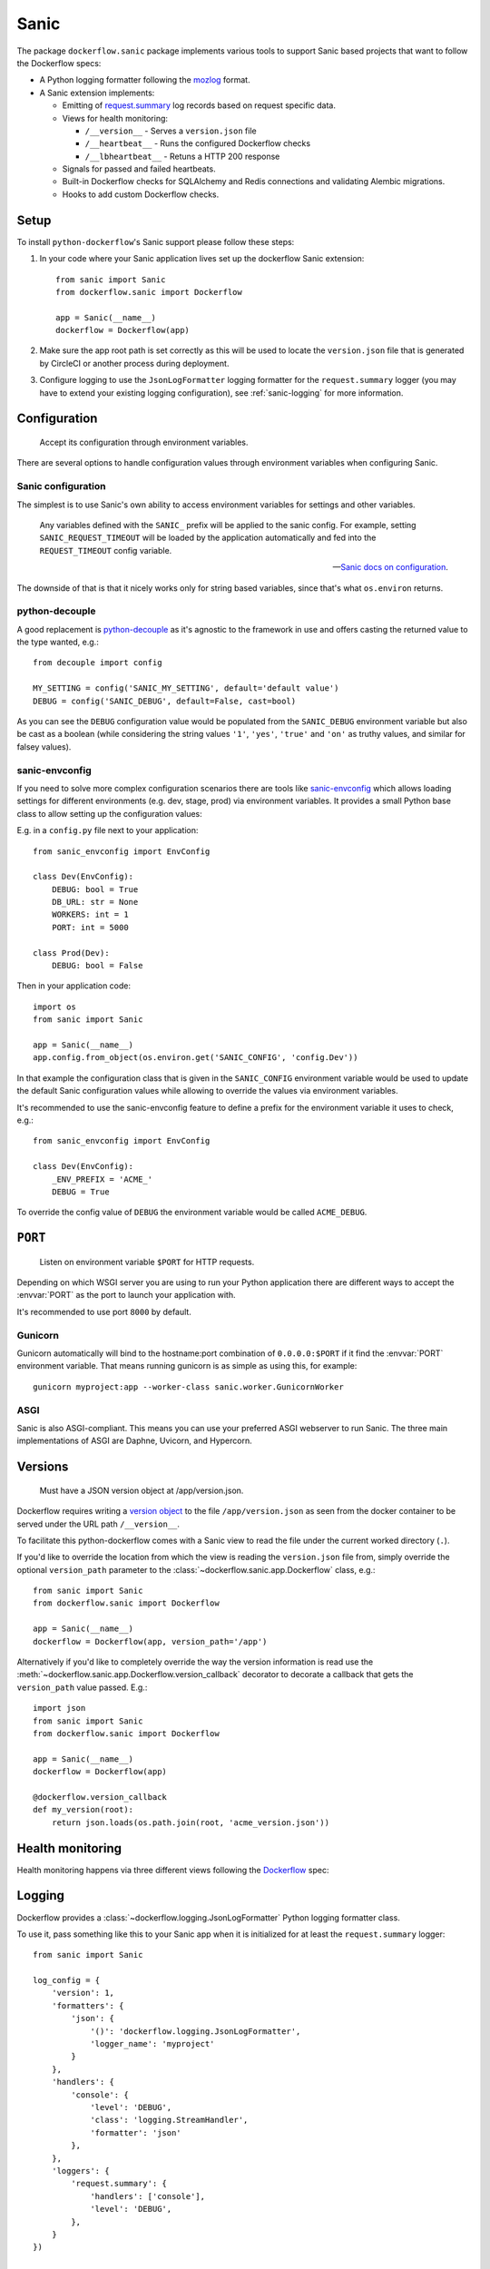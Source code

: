 Sanic
=====

The package ``dockerflow.sanic`` package implements various tools to support
Sanic based projects that want to follow the Dockerflow specs:

- A Python logging formatter following the `mozlog`_ format.

- A Sanic extension implements:

  - Emitting of `request.summary`_ log records based on request specific data.

  - Views for health monitoring:

    - ``/__version__`` - Serves a ``version.json`` file

    - ``/__heartbeat__`` - Runs the configured Dockerflow checks

    - ``/__lbheartbeat__`` - Retuns a HTTP 200 response

  - Signals for passed and failed heartbeats.

  - Built-in Dockerflow checks for SQLAlchemy and Redis connections
    and validating Alembic migrations.

  - Hooks to add custom Dockerflow checks.

.. _`mozlog`: https://github.com/mozilla-services/Dockerflow/blob/main/docs/mozlog.md
.. _`request.summary`: https://github.com/mozilla-services/Dockerflow/blob/main/docs/mozlog.md#application-request-summary-type-requestsummary

.. seealso::

    For more information see the :doc:`API documentation <api/sanic>` for
    the ``dockerflow.sanic`` module.

Setup
-----

To install ``python-dockerflow``'s Sanic support please follow these steps:

#. In your code where your Sanic application lives set up the dockerflow Sanic
   extension::

     from sanic import Sanic
     from dockerflow.sanic import Dockerflow

     app = Sanic(__name__)
     dockerflow = Dockerflow(app)

#. Make sure the app root path is set correctly as this will be used
   to locate the ``version.json`` file that is generated by
   CircleCI or another process during deployment.

   .. seealso:: :ref:`sanic-versions` for more information

#. Configure logging to use the ``JsonLogFormatter`` logging formatter for the
   ``request.summary`` logger (you may have to extend your existing logging
   configuration), see :ref:`sanic-logging` for more information.

.. _sanic-config:

Configuration
-------------

.. epigraph::

   Accept its configuration through environment variables.

There are several options to handle configuration values through
environment variables when configuring Sanic.

Sanic configuration
~~~~~~~~~~~~~~~~~~~

The simplest is to use Sanic's own ability to access environment variables
for settings and other variables.

    Any variables defined with the ``SANIC_`` prefix will be applied to the
    sanic config. For example, setting ``SANIC_REQUEST_TIMEOUT`` will be
    loaded by the application automatically and fed into the
    ``REQUEST_TIMEOUT`` config variable.

    -- `Sanic docs on configuration`_.

The downside of that is that it nicely works only for string
based variables, since that's what ``os.environ`` returns.

.. _Sanic docs on configuration: https://sanic.dev/en/guide/deployment/configuration.html#environment-variables

python-decouple
~~~~~~~~~~~~~~~

A good replacement is python-decouple_ as it's agnostic to the
framework in use and offers casting the returned value to the type
wanted, e.g.::

    from decouple import config

    MY_SETTING = config('SANIC_MY_SETTING', default='default value')
    DEBUG = config('SANIC_DEBUG', default=False, cast=bool)

As you can see the ``DEBUG`` configuration value would be populated from
the ``SANIC_DEBUG`` environment variable but also be cast as a boolean
(while considering the string values ``'1'``, ``'yes'``, ``'true'`` and
``'on'`` as truthy values, and similar for falsey values).

sanic-envconfig
~~~~~~~~~~~~~~~

If you need to solve more complex configuration scenarios there are tools
like sanic-envconfig_ which allows loading settings for different
environments (e.g. dev, stage, prod) via environment variables.
It provides a small Python base class to allow setting up the configuration
values:

E.g. in a ``config.py`` file next to your application::

    from sanic_envconfig import EnvConfig

    class Dev(EnvConfig):
        DEBUG: bool = True
        DB_URL: str = None
        WORKERS: int = 1
        PORT: int = 5000

    class Prod(Dev):
        DEBUG: bool = False

Then in your application code::

    import os
    from sanic import Sanic

    app = Sanic(__name__)
    app.config.from_object(os.environ.get('SANIC_CONFIG', 'config.Dev'))

In that example the configuration class that is given in the
``SANIC_CONFIG`` environment variable would be used to update
the default Sanic configuration values while allowing to override
the values via environment variables.

It's recommended to use the sanic-envconfig feature to define a prefix for the
environment variable it uses to check, e.g.::

    from sanic_envconfig import EnvConfig

    class Dev(EnvConfig):
        _ENV_PREFIX = 'ACME_'
        DEBUG = True

To override the config value of ``DEBUG`` the environment variable would be
called ``ACME_DEBUG``.

.. _python-decouple: https://pypi.python.org/pypi/python-decouple
.. _sanic-envconfig: https://github.com/jamesstidard/sanic-envconfig

.. _sanic-serving:

``PORT``
--------

.. epigraph::

   Listen on environment variable ``$PORT`` for HTTP requests.

Depending on which WSGI server you are using to run your Python application
there are different ways to accept the :envvar:`PORT` as the port to launch
your application with.

It's recommended to use port ``8000`` by default.

Gunicorn
~~~~~~~~

Gunicorn automatically will bind to the hostname:port combination of
``0.0.0.0:$PORT`` if it find the :envvar:`PORT` environment variable.
That means running gunicorn is as simple as using this, for example::

    gunicorn myproject:app --worker-class sanic.worker.GunicornWorker

.. seealso::

    The `full gunicorn documentation <http://docs.gunicorn.org/>`_
    for more details.

ASGI
~~~~

Sanic is also ASGI-compliant. This means you can use your preferred ASGI
webserver to run Sanic. The three main implementations of ASGI are Daphne,
Uvicorn, and Hypercorn.

.. seealso::

    The `Sanic deployment documentation`_ has more details.

.. _Sanic deployment documentation: https://sanic.dev/en/guide/deployment/running.html#asgi

.. _sanic-versions:

Versions
--------

.. epigraph::

   Must have a JSON version object at /app/version.json.

Dockerflow requires writing a `version object`_ to the file
``/app/version.json`` as seen from the docker container to be served under
the URL path ``/__version__``.

To facilitate this python-dockerflow comes with a Sanic view to read the
file under the current worked directory (``.``).

If you'd like to override the location from which the view is reading the
``version.json`` file from, simply override the optional ``version_path``
parameter to the :class:`~dockerflow.sanic.app.Dockerflow` class, e.g.::

    from sanic import Sanic
    from dockerflow.sanic import Dockerflow

    app = Sanic(__name__)
    dockerflow = Dockerflow(app, version_path='/app')

Alternatively if you'd like to completely override the way the version
information is read use the
:meth:`~dockerflow.sanic.app.Dockerflow.version_callback` decorator to
decorate a callback that gets the ``version_path`` value passed. E.g.::

    import json
    from sanic import Sanic
    from dockerflow.sanic import Dockerflow

    app = Sanic(__name__)
    dockerflow = Dockerflow(app)

    @dockerflow.version_callback
    def my_version(root):
        return json.loads(os.path.join(root, 'acme_version.json'))

.. _version object: https://github.com/mozilla-services/Dockerflow/blob/main/docs/version_object.md

.. _sanic-health:

Health monitoring
-----------------

Health monitoring happens via three different views following the Dockerflow_
spec:

.. http:get:: /__version__

   The view that serves the :ref:`version information <sanic-versions>`.

   **Example request**:

   .. sourcecode:: http

      GET /__version__ HTTP/1.1
      Host: example.com

   **Example response**:

   .. sourcecode:: http

      HTTP/1.1 200 OK
      Vary: Accept-Encoding
      Content-Type: application/json

      {
        "commit": "52ce614fbf99540a1bf6228e36be6cef63b4d73b",
        "version": "2017.11.0",
        "source": "https://github.com/mozilla/telemetry-analysis-service",
        "build": "https://circleci.com/gh/mozilla/telemetry-analysis-service/2223"
      }

   :statuscode 200: no error
   :statuscode 404: a version.json wasn't found

.. http:get:: /__heartbeat__

   The heartbeat view will go through the list of registered Dockerflow
   checks, run each check and add their results to a JSON response.

   The view will return HTTP responses with either an status code of 200 if
   all checks ran successfully or 500 if there was one or more warnings or
   errors returned by the checks.

   **Built-in Dockerflow checks:**

   There are a few built-in checks that are automatically added to the list
   of checks if the appropriate Sanic extension objects are passed to
   the :class:`~dockerflow.sanic.app.Dockerflow` class during instantiation.

   For detailed examples please see the API documentation for the built-in
   :ref:`Sanic Dockerflow checks <sanic-checks>`.

   **Custom Dockerflow checks:**

   To write your own custom Dockerflow checks simply write a function
   that returns a list of one or many check message instances representing
   the severity of the check result. The :mod:`dockerflow.sanic.checks`
   module contains a series of predefined check messages for the
   severity levels: :class:`~dockerflow.sanic.checks.Debug`,
   :class:`~dockerflow.sanic.checks.Info`,
   :class:`~dockerflow.sanic.checks.Warning`,
   :class:`~dockerflow.sanic.checks.Error`,
   :class:`~dockerflow.sanic.checks.Critical`.

   Here's an example of a check that handles various levels of exceptions
   from an external storage system with different check message::

       from sanic import Sanic
       from dockerflow.sanic import checks, Dockerflow

       app = Sanic(__name__)
       dockerflow = Dockerflow(app)

       @dockerflow.check
       async def storage_reachable():
           result = []
           try:
               acme.storage.ping()
           except SlowConnectionException as exc:
               result.append(checks.Warning(exc.msg, id='acme.health.0002'))
           except StorageException as exc:
               result.append(checks.Error(exc.msg, id='acme.health.0001'))
           return result

    also works without async::

       @dockerflow.check
           def storage_reachable():
               result = []
               # ...

   Notice the use of the :meth:`~dockerflow.sanic.app.Dockerflow.check`
   decorator to mark the check to be used.

   **Example request**:

   .. sourcecode:: http

      GET /__heartbeat__ HTTP/1.1
      Host: example.com

   **Example response**:

   .. sourcecode:: http

      HTTP/1.1 500 Internal Server Error
      Vary: Accept-Encoding
      Content-Type: application/json

      {
        "status": "warning",
        "checks": {
          "check_debug": "ok",
          "check_sts_preload": "warning"
        },
        "details": {
          "check_sts_preload": {
            "status": "warning",
            "level": 30,
            "messages": {
              "security.W021": "You have not set the SECURE_HSTS_PRELOAD setting to True. Without this, your site cannot be submitted to the browser preload list."
            }
          }
        }
      }

   :statuscode 200: no error
   :statuscode 500: there was a warning or error

.. http:get:: /__lbheartbeat__

   The view that simply returns a successful HTTP response so that a load
   balancer in front of the application can check that the web application
   has started up.

   **Example request**:

   .. sourcecode:: http

      GET /__lbheartbeat__ HTTP/1.1
      Host: example.com

   **Example response**:

   .. sourcecode:: http

      HTTP/1.1 200 OK
      Vary: Accept-Encoding
      Content-Type: application/json

   :statuscode 200: no error

.. _Dockerflow: https://github.com/mozilla-services/Dockerflow

.. _sanic-logging:

Logging
-------

Dockerflow provides a :class:`~dockerflow.logging.JsonLogFormatter` Python
logging formatter class.

To use it, pass something like this to your Sanic app when it is initialized
for at least the ``request.summary`` logger::

    from sanic import Sanic

    log_config = {
        'version': 1,
        'formatters': {
            'json': {
                '()': 'dockerflow.logging.JsonLogFormatter',
                'logger_name': 'myproject'
            }
        },
        'handlers': {
            'console': {
                'level': 'DEBUG',
                'class': 'logging.StreamHandler',
                'formatter': 'json'
            },
        },
        'loggers': {
            'request.summary': {
                'handlers': ['console'],
                'level': 'DEBUG',
            },
        }
    })

    sanic = Sanic(__name__, log_config=log)

By default the ``log_info`` parameter has the value of
``sanic.log.LOGGING_CONFIG_DEFAULTS``.

Alternatively you can also pass the same logging config dictionary to the
``logging.conf.dictConfig`` utility **BEFORE** your Sanic app is initialized::

    from logging.conf import dictConfig
    from sanic import Sanic

    log_config = {
        # ...
    }

    dictConfig(log_config)

    sanic = Sanic(__name__)

In order to include querystrings in the request summary log, set this flag in :ref:`configuration <sanic-config>`::

    DOCKERFLOW_SUMMARY_LOG_QUERYSTRING = True


.. _sanic-static:

Static content
--------------

Please refer to the Sanic documentation about `serving static files`_ for more
information.

.. _serving static files: https://sanic.dev/en/guide/basics/routing.html#static-files
